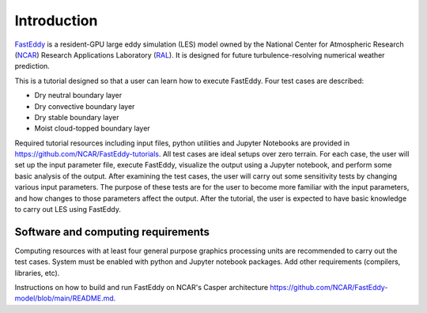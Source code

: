 ************
Introduction
************

`FastEddy`_ is a resident-GPU large eddy simulation (LES) model owned by the National Center for Atmospheric Research (`NCAR`_) Research Applications Laboratory (`RAL`_). It is designed for future turbulence-resolving numerical weather prediction. 

.. _FastEddy: https://ral.ucar.edu/solutions/products/fasteddy
.. _NCAR: https://ncar.ucar.edu
.. _RAL: https://ral.ucar.edu

This is a tutorial designed so that a user can learn how to execute FastEddy. Four test cases are described: 

* Dry neutral boundary layer
* Dry convective boundary layer
* Dry stable boundary layer
* Moist cloud-topped boundary layer

Required tutorial resources including input files, python utilities and Jupyter Notebooks are provided in https://github.com/NCAR/FastEddy-tutorials. All test cases are ideal setups over zero terrain. For each case, the user will set up the input parameter file, execute FastEddy, visualize the output using a Jupyter notebook, and perform some basic analysis of the output. After examining the test cases, the user will carry out some sensitivity tests by changing various input parameters. The purpose of these tests are for the user to become more familiar with the input parameters, and how changes to those parameters affect the output. After the tutorial, the user is expected to have basic knowledge to carry out LES using FastEddy. 

Software and computing requirements
===================================

Computing resources with at least four general purpose graphics processing units are recommended to carry out the test cases. System must be enabled with python and Jupyter notebook packages. Add other requirements (compilers, libraries, etc).

Instructions on how to build and run FastEddy on NCAR's Casper architecture https://github.com/NCAR/FastEddy-model/blob/main/README.md.
